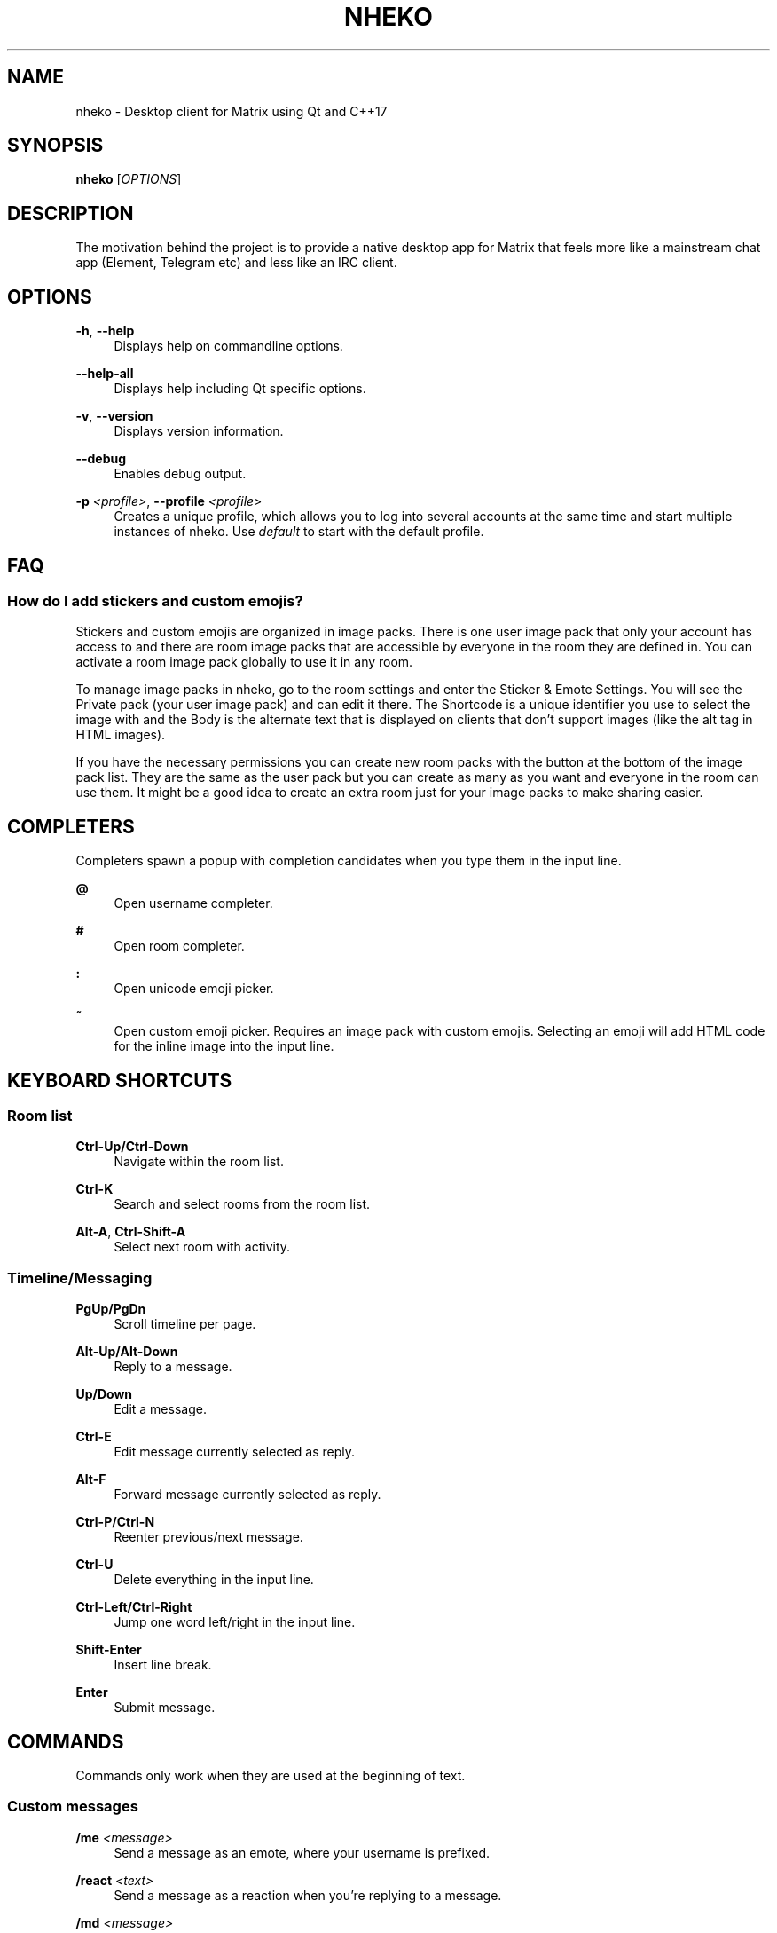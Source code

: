 '\" t
.\"     Title: nheko
.\"    Author: [FIXME: author] [see http://www.docbook.org/tdg5/en/html/author]
.\" Generator: DocBook XSL Stylesheets vsnapshot <http://docbook.sf.net/>
.\"      Date: 2022-01-27
.\"    Manual: General Commands Manual
.\"    Source: nheko 0.9.1-fd041ce5
.\"  Language: English
.\"
.TH "NHEKO" "1" "2022\-01\-27" "nheko 0\&.9\&.1\-fd041ce5" "General Commands Manual"
.\" -----------------------------------------------------------------
.\" * Define some portability stuff
.\" -----------------------------------------------------------------
.\" ~~~~~~~~~~~~~~~~~~~~~~~~~~~~~~~~~~~~~~~~~~~~~~~~~~~~~~~~~~~~~~~~~
.\" http://bugs.debian.org/507673
.\" http://lists.gnu.org/archive/html/groff/2009-02/msg00013.html
.\" ~~~~~~~~~~~~~~~~~~~~~~~~~~~~~~~~~~~~~~~~~~~~~~~~~~~~~~~~~~~~~~~~~
.ie \n(.g .ds Aq \(aq
.el       .ds Aq '
.\" -----------------------------------------------------------------
.\" * set default formatting
.\" -----------------------------------------------------------------
.\" disable hyphenation
.nh
.\" disable justification (adjust text to left margin only)
.ad l
.\" -----------------------------------------------------------------
.\" * MAIN CONTENT STARTS HERE *
.\" -----------------------------------------------------------------
.SH "NAME"
nheko \- Desktop client for Matrix using Qt and C++17
.SH "SYNOPSIS"
.sp
\fBnheko\fR [\fIOPTIONS\fR]
.SH "DESCRIPTION"
.sp
The motivation behind the project is to provide a native desktop app for Matrix that feels more like a mainstream chat app (Element, Telegram etc) and less like an IRC client\&.
.SH "OPTIONS"
.PP
\fB\-h\fR, \fB\-\-help\fR
.RS 4
Displays help on commandline options\&.
.RE
.PP
\fB\-\-help\-all\fR
.RS 4
Displays help including Qt specific options\&.
.RE
.PP
\fB\-v\fR, \fB\-\-version\fR
.RS 4
Displays version information\&.
.RE
.PP
\fB\-\-debug\fR
.RS 4
Enables debug output\&.
.RE
.PP
\fB\-p\fR \fI<profile>\fR, \fB\-\-profile\fR \fI<profile>\fR
.RS 4
Creates a unique profile, which allows you to log into several accounts at the same time and start multiple instances of nheko\&. Use
\fIdefault\fR
to start with the default profile\&.
.RE
.SH "FAQ"
.SS "How do I add stickers and custom emojis?"
.sp
Stickers and custom emojis are organized in image packs\&. There is one user image pack that only your account has access to and there are room image packs that are accessible by everyone in the room they are defined in\&. You can activate a room image pack globally to use it in any room\&.
.sp
To manage image packs in nheko, go to the room settings and enter the Sticker & Emote Settings\&. You will see the Private pack (your user image pack) and can edit it there\&. The Shortcode is a unique identifier you use to select the image with and the Body is the alternate text that is displayed on clients that don\(cqt support images (like the alt tag in HTML images)\&.
.sp
If you have the necessary permissions you can create new room packs with the button at the bottom of the image pack list\&. They are the same as the user pack but you can create as many as you want and everyone in the room can use them\&. It might be a good idea to create an extra room just for your image packs to make sharing easier\&.
.SH "COMPLETERS"
.sp
Completers spawn a popup with completion candidates when you type them in the input line\&.
.PP
\fB@\fR
.RS 4
Open username completer\&.
.RE
.PP
\fB#\fR
.RS 4
Open room completer\&.
.RE
.PP
\fB:\fR
.RS 4
Open unicode emoji picker\&.
.RE
.PP
\fB~\fR
.RS 4
Open custom emoji picker\&. Requires an image pack with custom emojis\&. Selecting an emoji will add HTML code for the inline image into the input line\&.
.RE
.SH "KEYBOARD SHORTCUTS"
.SS "Room list"
.PP
\fBCtrl\-Up/Ctrl\-Down\fR
.RS 4
Navigate within the room list\&.
.RE
.PP
\fBCtrl\-K\fR
.RS 4
Search and select rooms from the room list\&.
.RE
.PP
\fBAlt\-A\fR, \fBCtrl\-Shift\-A\fR
.RS 4
Select next room with activity\&.
.RE
.SS "Timeline/Messaging"
.PP
\fBPgUp/PgDn\fR
.RS 4
Scroll timeline per page\&.
.RE
.PP
\fBAlt\-Up/Alt\-Down\fR
.RS 4
Reply to a message\&.
.RE
.PP
\fBUp/Down\fR
.RS 4
Edit a message\&.
.RE
.PP
\fBCtrl\-E\fR
.RS 4
Edit message currently selected as reply\&.
.RE
.PP
\fBAlt\-F\fR
.RS 4
Forward message currently selected as reply\&.
.RE
.PP
\fBCtrl\-P/Ctrl\-N\fR
.RS 4
Reenter previous/next message\&.
.RE
.PP
\fBCtrl\-U\fR
.RS 4
Delete everything in the input line\&.
.RE
.PP
\fBCtrl\-Left/Ctrl\-Right\fR
.RS 4
Jump one word left/right in the input line\&.
.RE
.PP
\fBShift\-Enter\fR
.RS 4
Insert line break\&.
.RE
.PP
\fBEnter\fR
.RS 4
Submit message\&.
.RE
.SH "COMMANDS"
.sp
Commands only work when they are used at the beginning of text\&.
.SS "Custom messages"
.PP
\fB/me\fR \fI<message>\fR
.RS 4
Send a message as an emote, where your username is prefixed\&.
.RE
.PP
\fB/react\fR \fI<text>\fR
.RS 4
Send a message as a reaction when you\(cqre replying to a message\&.
.RE
.PP
\fB/md\fR \fI<message>\fR
.RS 4
Force Markdown when sending the current message\&.
.RE
.PP
\fB/plain\fR \fI<message>\fR
.RS 4
Force plain text when sending the current message\&.
.RE
.PP
\fB/rainbow\fR \fI<message>\fR
.RS 4
Send a message in rainbow colors\&.
.RE
.PP
\fB/rainbowme\fR \fI<message>\fR
.RS 4
Send a message as a rainbow\-colored emote, where your username is prefixed\&.
.RE
.PP
\fB/notice\fR \fI<message>\fR
.RS 4
Send a message as a notice\&.
.RE
.PP
\fB/rainbownotice\fR \fI<notice>\fR
.RS 4
Send a message as a rainbow\-colored notice\&.
.RE
.SS "Room management"
.PP
\fB/join\fR \fI<roomname>\fR
.RS 4
Join a room\&.
.RE
.PP
\fB/part\fR, \fB/leave\fR
.RS 4
Leave the current room\&.
.RE
.PP
\fB/invite\fR \fI<username>\fR \fI[reason]\fR
.RS 4
Invite a user into the current room\&.
\fIreason\fR
is optional\&.
.RE
.PP
\fB/kick\fR \fI<username>\fR \fI[reason]\fR
.RS 4
Kick a user from the current room\&.
\fIreason\fR
is optional\&.
.RE
.PP
\fB/ban\fR \fI<username>\fR \fI[reason]\fR
.RS 4
Ban a user from the current room\&.
\fIreason\fR
is optional\&.
.RE
.PP
\fB/unban\fR \fI<username>\fR \fI[reason]\fR
.RS 4
Unban a user\&.
\fIreason\fR
is optional\&.
.RE
.PP
\fB/roomnick\fR \fI<roomname>\fR
.RS 4
Change your nickname in a single room\&.
.RE
.SS "Emoticons"
.PP
\fB/shrug\fR \fI[message]\fR
.RS 4
Inserts
\(a-\e_(ツ)_/\(a-
followed by an optional
\fImessage\fR\&.
.RE
.PP
\fB/fliptable\fR
.RS 4
Inserts
(╯\(de□\(de)╯︵ ┻━┻
.RE
.PP
\fB/unfliptable\fR
.RS 4
Inserts
┯━┯╭( \(Om _ \(Om╭)
.RE
.PP
\fB/sovietflip\fR
.RS 4
Inserts
ノ┬─┬ノ ︵ ( \e\eo\(deo)\e\e
.RE
.SS "Advanced"
.PP
\fB/clear\-timeline\fR
.RS 4
Removes all but the most recent messages from the currently rendered timeline and then refetches it from the server; can be used to fix some cache issues\&.
.RE
.PP
\fB/reset\-state\fR
.RS 4
Fetches all the state events in the current room again; can be used to fix some cache issues\&.
.RE
.PP
\fB/rotate\-megolm\-session\fR
.RS 4
Rotates the encryption key used to send encrypted messages in a room\&.
.RE
.PP
\fB/goto\fR \fI<address>\fR
.RS 4
\fIaddress\fR
can be one of:
.PP
\fI<event ID>\fR
.RS 4
Jumps to event with the specified ID and highlights it\&.
.RE
.PP
\fI<message index>\fR
.RS 4
Jumps to the message with the specified index and highlights it\&.
.RE
.PP
\fI<Matrix URI>\fR
.RS 4
Handles Matrix URI as if you clicked on it\&.
.RE
.RE
.PP
\fB/converttodm\fR
.RS 4
Converts a room to a direct conversation\&.
.RE
.PP
\fB/converttoroom\fR
.RS 4
Converts a direct conversation to a normal room\&.
.RE
.SH "FILES"
.PP
\fBConfiguration file\fR
.RS 4
${XDG_CONFIG_HOME:\-~/\&.config}/nheko/nheko\&.conf
.RE
.PP
\fBLog file\fR
.RS 4
${XDG_CACHE_HOME:\-~/\&.cache}/nheko/nheko/nheko\&.log
.RE
.PP
\fBDatabase\fR
.RS 4
${XDG_DATA_HOME:\-~/\&.local/share}/nheko/nheko/*/data\&.mdb
.RE
.PP
\fBMedia cache\fR
.RS 4
${XDG_CACHE_HOME:\-~/\&.cache}/nheko/nheko/media_cache
.RE
.SH "REPORTING BUGS"
.sp
Please report issues on our bug tracker at https://github\&.com/Nheko\-Reborn/nheko/issues\&.
